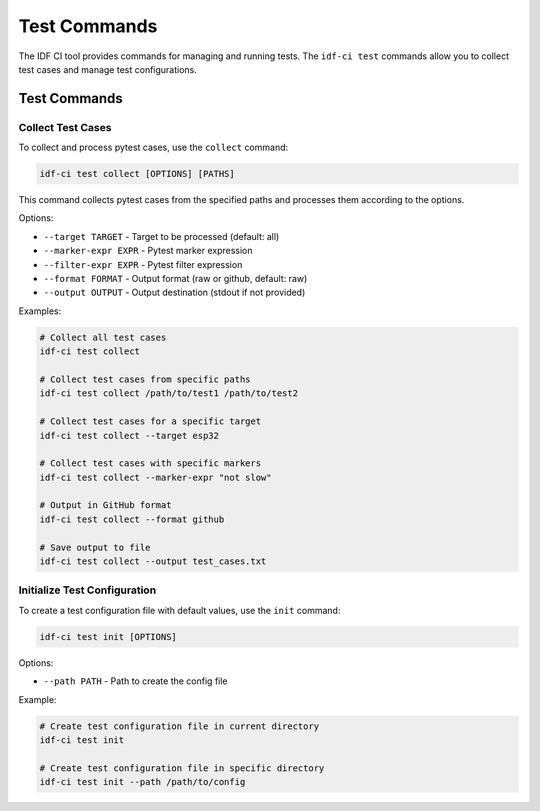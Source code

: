 Test Commands
=============

The IDF CI tool provides commands for managing and running tests. The ``idf-ci test`` commands allow you to collect test cases and manage test configurations.

Test Commands
-------------

Collect Test Cases
~~~~~~~~~~~~~~~~~~

To collect and process pytest cases, use the ``collect`` command:

.. code-block:: bash

    idf-ci test collect [OPTIONS] [PATHS]

This command collects pytest cases from the specified paths and processes them according to the options.

Options:

- ``--target TARGET`` - Target to be processed (default: all)
- ``--marker-expr EXPR`` - Pytest marker expression
- ``--filter-expr EXPR`` - Pytest filter expression
- ``--format FORMAT`` - Output format (raw or github, default: raw)
- ``--output OUTPUT`` - Output destination (stdout if not provided)

Examples:

.. code-block:: bash

    # Collect all test cases
    idf-ci test collect

    # Collect test cases from specific paths
    idf-ci test collect /path/to/test1 /path/to/test2

    # Collect test cases for a specific target
    idf-ci test collect --target esp32

    # Collect test cases with specific markers
    idf-ci test collect --marker-expr "not slow"

    # Output in GitHub format
    idf-ci test collect --format github

    # Save output to file
    idf-ci test collect --output test_cases.txt

Initialize Test Configuration
~~~~~~~~~~~~~~~~~~~~~~~~~~~~~

To create a test configuration file with default values, use the ``init`` command:

.. code-block:: bash

    idf-ci test init [OPTIONS]

Options:

- ``--path PATH`` - Path to create the config file

Example:

.. code-block:: bash

    # Create test configuration file in current directory
    idf-ci test init

    # Create test configuration file in specific directory
    idf-ci test init --path /path/to/config
